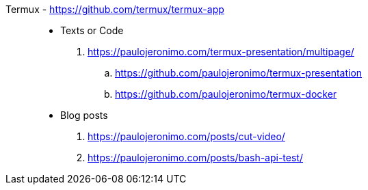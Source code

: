 [#termux]#Termux# - https://github.com/termux/termux-app::
* Texts or Code
. https://paulojeronimo.com/termux-presentation/multipage/
.. https://github.com/paulojeronimo/termux-presentation
.. https://github.com/paulojeronimo/termux-docker
* Blog posts
. https://paulojeronimo.com/posts/cut-video/
. https://paulojeronimo.com/posts/bash-api-test/
